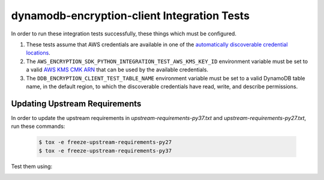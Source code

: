 ********************************************
dynamodb-encryption-client Integration Tests
********************************************

In order to run these integration tests successfully, these things which must be configured.

#. These tests assume that AWS credentials are available in one of the
   `automatically discoverable credential locations`_.
#. The ``AWS_ENCRYPTION_SDK_PYTHON_INTEGRATION_TEST_AWS_KMS_KEY_ID`` environment variable
   must be set to a valid `AWS KMS CMK ARN`_ that can be used by the available credentials.
#. The ``DDB_ENCRYPTION_CLIENT_TEST_TABLE_NAME`` environment variable must be set to a valid
   DynamoDB table name, in the default region, to which the discoverable credentials have
   read, write, and describe permissions.

.. _automatically discoverable credential locations: http://boto3.readthedocs.io/en/latest/guide/configuration.html
.. _AWS KMS CMK ARN: http://docs.aws.amazon.com/kms/latest/APIReference/API_Encrypt.html

Updating Upstream Requirements
==============================

In order to update the upstream requirements in `upstream-requirements-py37.txt` and
`upstream-requirements-py27.txt`, run these commands:

   .. code::

      $ tox -e freeze-upstream-requirements-py27
      $ tox -e freeze-upstream-requirements-py37

Test them using:
   .. code::
      $ tox -e test-upstream-requirements-py27
      $ tox -e test-upstream-requirements-py37
